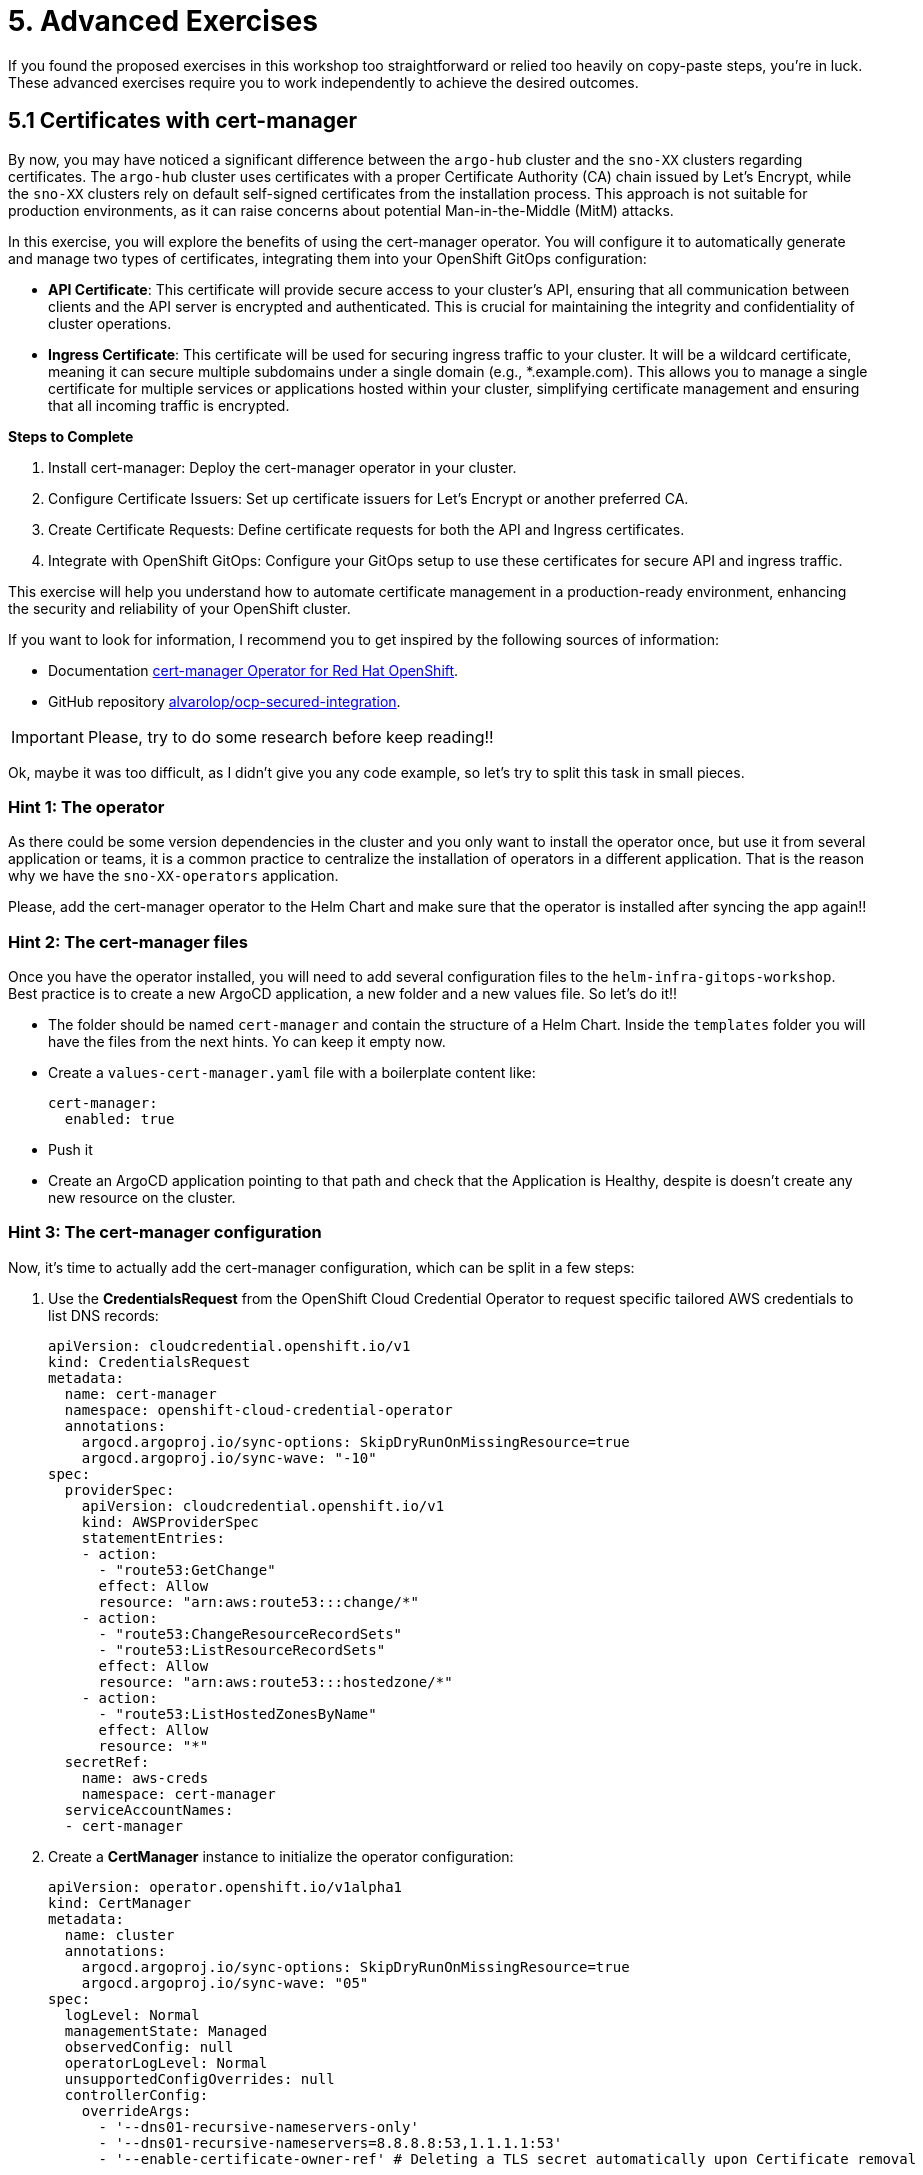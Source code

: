 = 5. Advanced Exercises

If you found the proposed exercises in this workshop too straightforward or relied too heavily on copy-paste steps, you're in luck. These advanced exercises require you to work independently to achieve the desired outcomes.

== 5.1 Certificates with cert-manager

By now, you may have noticed a significant difference between the `argo-hub` cluster and the `sno-XX` clusters regarding certificates. The `argo-hub` cluster uses certificates with a proper Certificate Authority (CA) chain issued by Let's Encrypt, while the `sno-XX` clusters rely on default self-signed certificates from the installation process. This approach is not suitable for production environments, as it can raise concerns about potential Man-in-the-Middle (MitM) attacks.

In this exercise, you will explore the benefits of using the cert-manager operator. You will configure it to automatically generate and manage two types of certificates, integrating them into your OpenShift GitOps configuration:

* **API Certificate**: This certificate will provide secure access to your cluster's API, ensuring that all communication between clients and the API server is encrypted and authenticated. This is crucial for maintaining the integrity and confidentiality of cluster operations.

* **Ingress Certificate**: This certificate will be used for securing ingress traffic to your cluster. It will be a wildcard certificate, meaning it can secure multiple subdomains under a single domain (e.g., *.example.com). This allows you to manage a single certificate for multiple services or applications hosted within your cluster, simplifying certificate management and ensuring that all incoming traffic is encrypted.


**Steps to Complete**

1. Install cert-manager: Deploy the cert-manager operator in your cluster.
2. Configure Certificate Issuers: Set up certificate issuers for Let's Encrypt or another preferred CA.
3. Create Certificate Requests: Define certificate requests for both the API and Ingress certificates.
4. Integrate with OpenShift GitOps: Configure your GitOps setup to use these certificates for secure API and ingress traffic.

This exercise will help you understand how to automate certificate management in a production-ready environment, enhancing the security and reliability of your OpenShift cluster.

If you want to look for information, I recommend you to get inspired by the following sources of information:

* Documentation https://docs.redhat.com/en/documentation/openshift_container_platform/4.17/html/security_and_compliance/cert-manager-operator-for-red-hat-openshift#cert-manager-operator-about[cert-manager Operator for Red Hat OpenShift].
* GitHub repository https://github.com/alvarolop/ocp-secured-integration?tab=readme-ov-file#2-cert-manager[alvarolop/ocp-secured-integration].

IMPORTANT: Please, try to do some research before keep reading!!

Ok, maybe it was too difficult, as I didn't give you any code example, so let's try to split this task in small pieces.


=== Hint 1: The operator

As there could be some version dependencies in the cluster and you only want to install the operator once, but use it from several application or teams, it is a common practice to centralize the installation of operators in a different application. That is the reason why we have the `sno-XX-operators` application. 

Please, add the cert-manager operator to the Helm Chart and make sure that the operator is installed after syncing the app again!!


=== Hint 2: The cert-manager files


Once you have the operator installed, you will need to add several configuration files to the `helm-infra-gitops-workshop`. Best practice is to create a new ArgoCD application, a new folder and a new values file. So let's do it!!

* The folder should be named `cert-manager` and contain the structure of a Helm Chart. Inside the `templates` folder you will have the files from the next hints. Yo can keep it empty now.
* Create a `values-cert-manager.yaml` file with a boilerplate content like:
+
[source, yaml]
----
cert-manager:
  enabled: true
----
+
* Push it
* Create an ArgoCD application pointing to that path and check that the Application is Healthy, despite is doesn't create any new resource on the cluster.


=== Hint 3: The cert-manager configuration

Now, it's time to actually add the cert-manager configuration, which can be split in a few steps:

1. Use the **CredentialsRequest** from the OpenShift Cloud Credential Operator to request specific tailored AWS credentials to list DNS records:
+
[.console-input]
[source, yaml, subs="+macros,+attributes"]
----
apiVersion: cloudcredential.openshift.io/v1
kind: CredentialsRequest
metadata:
  name: cert-manager
  namespace: openshift-cloud-credential-operator
  annotations:
    argocd.argoproj.io/sync-options: SkipDryRunOnMissingResource=true
    argocd.argoproj.io/sync-wave: "-10"
spec:
  providerSpec:
    apiVersion: cloudcredential.openshift.io/v1
    kind: AWSProviderSpec
    statementEntries:
    - action:
      - "route53:GetChange"
      effect: Allow
      resource: "arn:aws:route53:::change/*"
    - action:
      - "route53:ChangeResourceRecordSets"
      - "route53:ListResourceRecordSets"
      effect: Allow
      resource: "arn:aws:route53:::hostedzone/*"
    - action:
      - "route53:ListHostedZonesByName"
      effect: Allow
      resource: "*"
  secretRef:
    name: aws-creds
    namespace: cert-manager
  serviceAccountNames:
  - cert-manager
----
+
2. Create a **CertManager** instance to initialize the operator configuration:
+
[.console-input]
[source, yaml, subs="+macros,+attributes"]
----
apiVersion: operator.openshift.io/v1alpha1
kind: CertManager
metadata:
  name: cluster
  annotations:
    argocd.argoproj.io/sync-options: SkipDryRunOnMissingResource=true
    argocd.argoproj.io/sync-wave: "05"
spec:
  logLevel: Normal
  managementState: Managed
  observedConfig: null
  operatorLogLevel: Normal
  unsupportedConfigOverrides: null
  controllerConfig:                                
    overrideArgs:
      - '--dns01-recursive-nameservers-only'       
      - '--dns01-recursive-nameservers=8.8.8.8:53,1.1.1.1:53'
      - '--enable-certificate-owner-ref' # Deleting a TLS secret automatically upon Certificate removal
----
+
3. Create a **ClusterIssuer**, which will provide the configuration to the Certificate Authority:
+
[.console-input]
[source, yaml, subs="+macros,+attributes"]
----
apiVersion: cert-manager.io/v1
kind: ClusterIssuer
metadata:
  name: letsencrypt
  annotations:
    argocd.argoproj.io/sync-options: SkipDryRunOnMissingResource=true
    argocd.argoproj.io/sync-wave: "05"
spec:
  acme:
    server: https://acme-v02.api.letsencrypt.org/directory
    # email: mail@example.com # Replace with your email
    # skipTLSVerify: true
    privateKeySecretRef:
      name: letsencrypt-key
    solvers:
    - dns01:
        route53:
          accessKeyIDSecretRef:
            name: aws-creds
            key: aws_access_key_id
          region: eu-west-1
          secretAccessKeySecretRef:
            name: aws-creds
            key: aws_secret_access_key
----

=== Hint 4: The Certificates

Create the **Certificate** CR to issue a certificate against a ClusterIssuer:

[.console-input]
[source, yaml, subs="+macros,+attributes"]
----
apiVersion: cert-manager.io/v1
kind: Certificate
metadata:
  name: ocp-api
  namespace: openshift-config
  annotations:
    argocd.argoproj.io/sync-options: SkipDryRunOnMissingResource=true
    argocd.argoproj.io/sync-wave: "10"
spec:
  isCA: false
  commonName: "api.{{ .Values.clusterDomain }}" 
  dnsNames:
  - "api.{{ .Values.clusterDomain }}" 
  issuerRef:
    name: letsencrypt
    kind: ClusterIssuer
    group: cert-manager.io
  secretName: api-certs
----


We hope you enjoyed this extra DIY section, where we provided a less structured path for you to explore and adapt your GitOps repository in a way that best suits your needs. 

Thank you for joining us, and we look forward to seeing you in our next workshop! 👋👋
